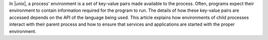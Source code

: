 .. The contents of this file are included in multiple topics.
.. This file should not be changed in a way that hinders its ability to appear in multiple documentation sets.

In |unix|, a process' environment is a set of key-value pairs made available to the process. Often, programs expect their environment to contain information required for the program to run. The details of how these key-value pairs are accessed depends on the API of the language being used. This article explains how environments of child processes interact with their parent process and how to ensure that services and applications are started with the proper environment.
